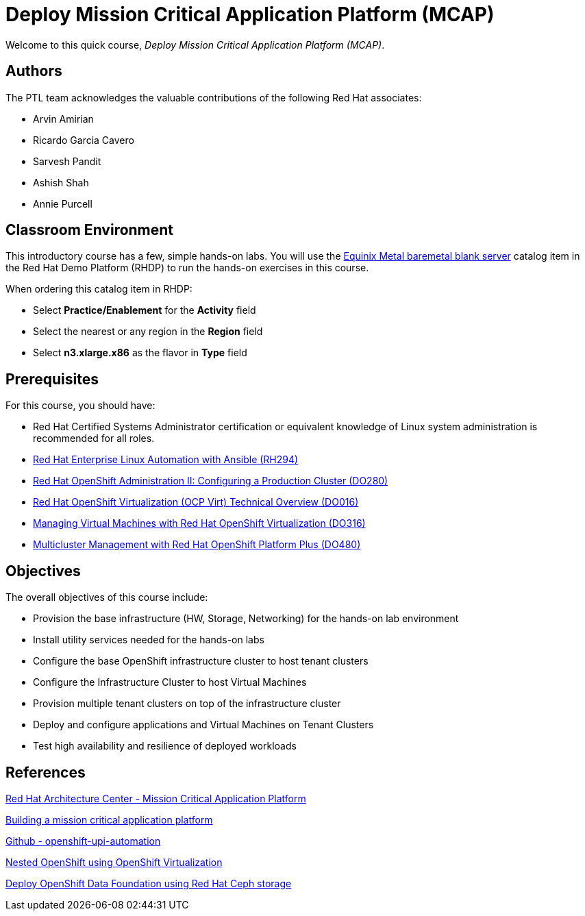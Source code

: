 = Deploy Mission Critical Application Platform (MCAP)
:navtitle: Home

Welcome to this quick course, _Deploy Mission Critical Application Platform (MCAP)_.

== Authors

The PTL team acknowledges the valuable contributions of the following Red Hat associates:

* Arvin Amirian
* Ricardo Garcia Cavero
* Sarvesh Pandit
* Ashish Shah
* Annie Purcell

== Classroom Environment

This introductory course has a few, simple hands-on labs. You will use the https://demo.redhat.com/catalog?item=babylon-catalog-prod/equinix-metal.eqx-blank.prod&utm_source=webapp&utm_medium=share-link.ocp4-workshop-rhods-base-aws.prod[Equinix Metal baremetal blank server] catalog item in the Red Hat Demo Platform (RHDP) to run the hands-on exercises in this course.

When ordering this catalog item in RHDP:

* Select *Practice/Enablement* for the *Activity* field
* Select the nearest or any region in the *Region* field
* Select *n3.xlarge.x86* as the flavor in *Type* field

== Prerequisites

For this course, you should have:

* Red Hat Certified Systems Administrator certification or equivalent knowledge of Linux system administration is recommended for all roles.
* https://rol.redhat.com/rol/app/courses/rh294-9.0[Red Hat Enterprise Linux Automation with Ansible (RH294)]
* https://rol.redhat.com/rol/app/courses/do280-4.14[Red Hat OpenShift Administration II: Configuring a Production Cluster (DO280)]
* https://rol.redhat.com/rol/app/technical-overview/do016-4.14[Red Hat OpenShift Virtualization (OCP Virt) Technical Overview (DO016)]
* https://rol.redhat.com/rol/app/courses/do316-4.14[Managing Virtual Machines with Red Hat OpenShift Virtualization (DO316)]
* https://rol.redhat.com/rol/app/courses/do480-2.4/pages/pr01[Multicluster Management with Red Hat OpenShift Platform Plus (DO480)]

== Objectives

The overall objectives of this course include:

* Provision the base infrastructure (HW, Storage, Networking) for the hands-on lab environment
* Install utility services needed for the hands-on labs
* Configure the base OpenShift infrastructure cluster to host tenant clusters
* Configure the Infrastructure Cluster to host Virtual Machines
* Provision multiple tenant clusters on top of the infrastructure cluster
* Deploy and configure applications and Virtual Machines on Tenant Clusters
* Test high availability and resilience of deployed workloads

== References

https://www.redhat.com/architect/portfolio/detail/51-mission-critical-platform[Red Hat Architecture Center - Mission Critical Application Platform]

https://www.redhat.com/en/blog/building-mission-critical-application-platform[Building a mission critical application platform]

https://github.com/arvin-a/openshift-upi-automation.git[Github - openshift-upi-automation]

https://www.redhat.com/en/blog/nested-openshift-using-openshift-virtualization[Nested OpenShift using OpenShift Virtualization]

https://docs.redhat.com/en/documentation/red_hat_openshift_data_foundation/4.11/html-single/deploying_openshift_data_foundation_in_external_mode/index?extIdCarryOver=true&sc_cid=701f2000001OH7JAAW#deploy-openshift-data-foundation-using-red-hat-ceph-storage[Deploy OpenShift Data Foundation using Red Hat Ceph storage]